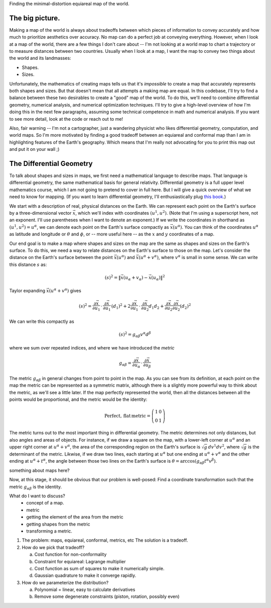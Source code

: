 Finding the minimal-distortion equiareal map of the world.

The big picture.
================

Making a map of the world is always about tradeoffs between which pieces of information to convey accurately and how much to prioritize aesthetics over accuracy. No map can do a perfect job at conveying everything. However, when I look at a map of the world, there are a few things I don't care about -- I'm not looking at a world map to chart a trajectory or to measure distances between two countries. Usually when I look at a map, I want the map to convey two things about the world and its landmasses:

*  Shapes.
*  Sizes.

Unfortunately, the mathematics of creating maps tells us that it's *impossible* to create a map that accurately represents both shapes and sizes. But that doesn't mean that all attempts a making map are equal. In this codebase, I'll try to find a balance between these two desirables to create a "good" map of the world. To do this, we'll need to combine differential geometry, numerical analysis, and numerical optimization techniques. I'll try to give a high-level overview of how I'm doing this in the next few paragraphs, assuming some technical competence in math and numerical analysis. If you want to see more detail, look at the code or reach out to me!

Also, fair warning -- I'm not a cartographer, just a wandering physicist who likes differential geometry, computation, and world maps. So I'm more motivated by finding a good tradeoff between an equiareal and conformal map than I am in highlighting features of the Earth's geography. Which means that I'm really not advocating for you to print this map out and put it on your wall ;)


The Differential Geometry
==========================

To talk about shapes and sizes in maps, we first need a mathematical language to describe maps. That language is differential geometry, the same mathematical basis for general relativity. Differential geometry is a full upper level mathematics course, which I am not going to pretend to cover in full here. But I will give a quick overview of what we need to know for mapping. (If you want to learn differential geometry, I'll enthusiastically plug `this book <https://www.amazon.com/Differential-Geometry-Dover-Books-Mathematics/dp/0486667219/>`_.)

We start with a description of real, physical distances on the Earth. We can represent each point on the Earth's surface by a three-dimensional vector :math:`\vec{x}`, which we'll index with coordinates :math:`(u^1, u^2)`. (Note that I'm using a superscript here, not an exponent. I'll use parentheses when I want to denote an exponent.) If we write the coordinates in shorthand as :math:`(u^1, u^2) = u^\alpha`, we can denote each point on the Earth's surface compactly as :math:`\vec{x}(u^\alpha)`. You can think of the coordinates :math:`u^\alpha` as latitude and longitude or :math:`\theta` and :math:`\phi`, or -- more useful here -- as the :math:`x` and :math:`y` coordinates of a map.

Our end goal is to make a map where shapes and sizes on the map are the same as shapes and sizes on the Earth's surface. To do this, we need a way to relate distances on the Earth's surface to those on the map. Let's consider the distance on the Earth's surface between the point :math:`\vec{x}(u^\alpha)` and :math:`\vec{x}(u^\alpha + v^\alpha)`, where :math:`v^\alpha` is small in some sense. We can write this distance :math:`s` as:

 ..  math::

    (s)^2 = \|\vec{x}(u_\alpha + v_\alpha) - \vec{x}(u_\alpha)\|^2

Taylor expanding :math:`\vec{x}(u^\alpha + v^\alpha)` gives

 ..  math::

    (s)^2 = \frac {\partial \vec{x}} {\partial u_1} \, \cdot \, \frac {\partial \vec{x}} {\partial u_1} \, (d_1)^2 + 2 \frac {\partial \vec{x}} {\partial u_1} \, \cdot \, \frac {\partial \vec{x}} {\partial u_2} {d_1 d_2} + \frac {\partial \vec{x}} {\partial u_2} \frac {\partial \vec{x}} {\partial u_2} (d_2)^2


We can write this compactly as

 ..  math::

    (s)^2 = g_{\alpha \beta} v^\alpha d^\beta

where we sum over repeated indices, and where we have introduced the *metric*

 ..  math::

    g_{\alpha \beta} = \frac {\partial \vec{x}} {\partial u_\alpha} \, \cdot \, \frac {\partial \vec{x}} {\partial u_\beta}

The metric :math:`g_{\alpha \beta}` in general changes from point to point in the map. As you can see from its definition, at each point on the map the metric can be represented as a symmetric matrix, although there is a slightly more powerful way to think about the metric, as we'll see a little later. If the map perfectly represented the world, then all the distances between all the points would be proportional, and the metric would be the identity:

 ..  math::

    \mathrm{Perfect,\,flat\,metric} = \left( \begin{array}{cc} 1 & 0 \\ 0 & 1 \end{array} \right)

The metric turns out to *the* most important thing in differential geometry. The metric determines not only distances, but also angles and areas of objects. For instance, if we draw a square on the map, with a lower-left corner at :math:`u^\alpha` and an upper right corner at :math:`u^\alpha + v^\alpha`, the area of the corresponding region on the Earth's surface is :math:`\sqrt{g} \, dv^1 dv^2`, where :math:`\sqrt{g}` is the determinant of the metric. Likwise, if we draw two lines, each starting at :math:`u^\alpha` but one ending at :math:`u^\alpha + v^\alpha` and the other ending at :math:`u^\alpha + t^\alpha`, the angle between those two lines on the Earth's surface is :math:`\theta = \mathrm{arccos}(g_{\alpha \beta} t^\alpha v^\beta)`.


something about maps here?


Now, at this stage, it should be obvious that our problem is well-posed: Find a coordinate transformation such that the metric :math:`g_{\alpha \beta}` is the identity.

What do I want to discuss?
 - concept of a map.
 - metric
 - getting the element of the area from the metric
 - getting shapes from the metric
 - transforming a metric.


1.  The problem: maps, equiareal, conformal, metrics, etc
    The solution is a tradeoff.

2.  How do we pick that tradeoff?

    a.  Cost function for non-conformality
    b.  Constraint for equiareal: Lagrange multiplier
    c.  Cost function as sum of squares to make it numerically simple.
    d.  Gaussian quadrature to make it converge rapidly.

3.  How do we parameterize the distribution?

    a.  Polynomial = linear, easy to calculate derivatives
    b.  Remove some degenerate constraints (piston, rotation, possibly even)

